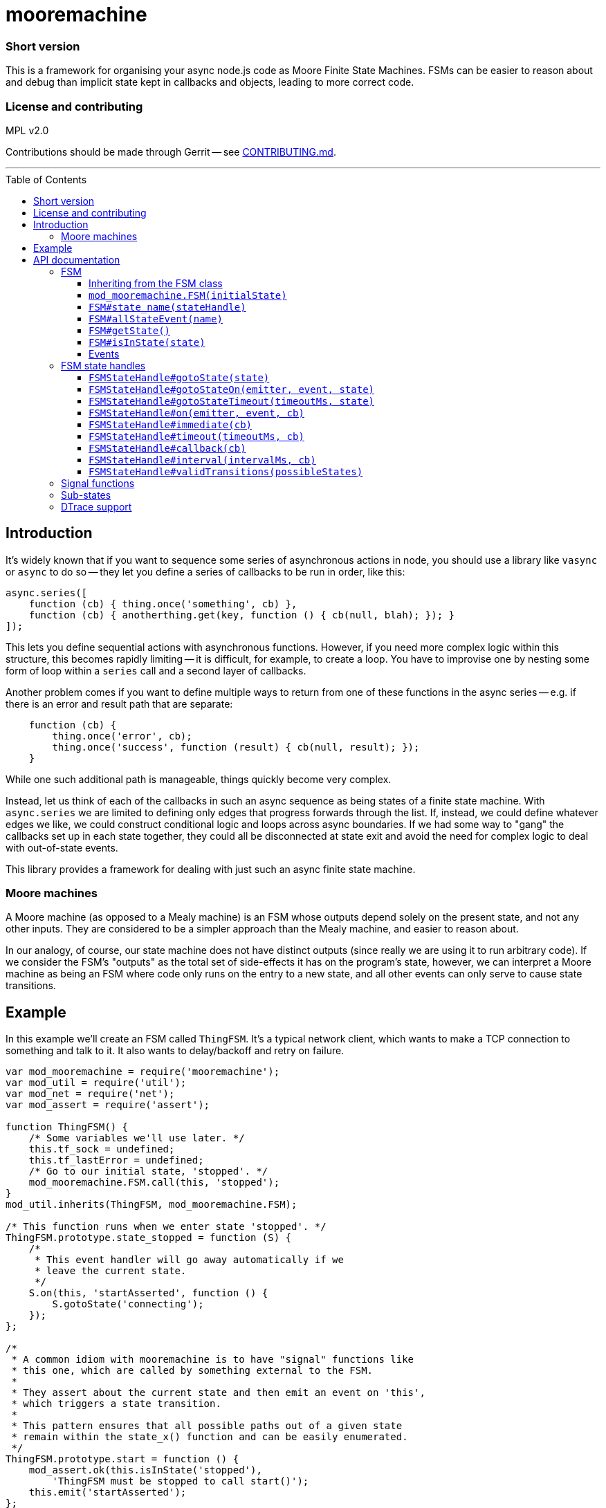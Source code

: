 :toc: macro

# mooremachine

### Short version

This is a framework for organising your async node.js code as Moore
Finite State Machines. FSMs can be easier to reason about and debug than
implicit state kept in callbacks and objects, leading to more correct code.

### License and contributing

MPL v2.0

Contributions should be made through Gerrit -- see
link:./CONTRIBUTING.md[CONTRIBUTING.md].

'''''''''''''''''''''''''''''''''''''''''''''''''''''''''''''''''''''''''''''''

toc::[]

## Introduction

It's widely known that if you want to sequence some series of asynchronous
actions in node, you should use a library like `vasync` or `async` to do so --
they let you define a series of callbacks to be run in order, like this:

```js
async.series([
    function (cb) { thing.once('something', cb) },
    function (cb) { anotherthing.get(key, function () { cb(null, blah); }); }
]);
```

This lets you define sequential actions with asynchronous functions. However, if
you need more complex logic within this structure, this becomes rapidly
limiting -- it is difficult, for example, to create a loop. You have to
improvise one by nesting some form of loop within a `series` call and a second
layer of callbacks.

Another problem comes if you want to define multiple ways to return from one of
these functions in the async series -- e.g. if there is an error and result
path that are separate:

```js
    function (cb) {
        thing.once('error', cb);
        thing.once('success', function (result) { cb(null, result); });
    }
```

While one such additional path is manageable, things quickly become very
complex.

Instead, let us think of each of the callbacks in such an async sequence as
being states of a finite state machine. With `async.series` we are limited to
defining only edges that progress forwards through the list. If, instead, we
could define whatever edges we like, we could construct conditional logic and
loops across async boundaries. If we had some way to "gang" the callbacks set
up in each state together, they could all be disconnected at state exit and
avoid the need for complex logic to deal with out-of-state events.

This library provides a framework for dealing with just such an async finite
state machine.

### Moore machines

A Moore machine (as opposed to a Mealy machine) is an FSM whose outputs depend
solely on the present state, and not any other inputs. They are considered
to be a simpler approach than the Mealy machine, and easier to reason about.

In our analogy, of course, our state machine does not have distinct outputs
(since really we are using it to run arbitrary code). If we consider the FSM's
"outputs" as the total set of side-effects it has on the program's state,
however, we can interpret a Moore machine as being an FSM where code only runs
on the entry to a new state, and all other events can only serve to cause
state transitions.

## Example

In this example we'll create an FSM called `ThingFSM`. It's a typical network
client, which wants to make a TCP connection to something and talk to it. It
also wants to delay/backoff and retry on failure.

```js
var mod_mooremachine = require('mooremachine');
var mod_util = require('util');
var mod_net = require('net');
var mod_assert = require('assert');

function ThingFSM() {
    /* Some variables we'll use later. */
    this.tf_sock = undefined;
    this.tf_lastError = undefined;
    /* Go to our initial state, 'stopped'. */
    mod_mooremachine.FSM.call(this, 'stopped');
}
mod_util.inherits(ThingFSM, mod_mooremachine.FSM);

/* This function runs when we enter state 'stopped'. */
ThingFSM.prototype.state_stopped = function (S) {
    /*
     * This event handler will go away automatically if we
     * leave the current state.
     */
    S.on(this, 'startAsserted', function () {
        S.gotoState('connecting');
    });
};

/*
 * A common idiom with mooremachine is to have "signal" functions like
 * this one, which are called by something external to the FSM.
 *
 * They assert about the current state and then emit an event on 'this',
 * which triggers a state transition.
 *
 * This pattern ensures that all possible paths out of a given state
 * remain within the state_x() function and can be easily enumerated.
 */
ThingFSM.prototype.start = function () {
    mod_assert.ok(this.isInState('stopped'),
        'ThingFSM must be stopped to call start()');
    this.emit('startAsserted');
};

ThingFSM.prototype.state_connecting = function (S) {
    var self = this;
    /*
     * In this state, we take an action upon state entry (we try to
     * open a new socket connection).
     */
    this.tf_sock = mod_net.connect(...);
    /*
     * And we have two possible ways out of this state. Whichever
     * one happens first will automatically tear down the event
     * handlers for the others, making sure we don't leak any
     * handlers or have unexpected transitions later.
     */
    S.on(this.tf_sock, 'connect', function () {
        S.gotoState('connected');
    });
    S.on(this.tf_sock, 'error', function (err) {
        /*
         * Stash the error so we can do something with it later.
         * It's generally fine to store things on 'self' inside an
         * event handler like this, but *actions* should only be taken
         * upon state entry.
         */
        self.tf_lastError = err;
        S.gotoState('error');
    });
};

ThingFSM.prototype.state_error = function (S) {
    var self = this;
    /* Take action: destroy the socket. */
    if (this.tf_sock !== undefined)
        this.tf_sock.destroy();
    this.tf_sock = undefined;
    /* Print an error, do something, check # of retries... */

    /* Retry the connection in 5 seconds */
    S.timeout(5000, function () {
        S.gotoState('connecting');
    });
};

ThingFSM.prototype.state_connected = function (S) {
    /* ... */
};
```

'''''''''''''''''''''''''''''''''''''''''''''''''''''''''''''''''''''''''''''''

# API documentation

## FSM

### Inheriting from the FSM class

Implementations of a state machine should inherit from `mod_mooremachine.FSM`,
using `mod_util.inherits`. The only compulsory methods that the subprototype
must implement are the state callbacks.

### `mod_mooremachine.FSM(initialState)`

Constructor. Must be called by the constructor of the subprototype.

Parameters:

 - `initialState`: String, name of the initial state the FSM will enter at
   startup

### `FSM#state_name(stateHandle)`

State entry functions. These run exactly once, at entry to the new state. They
should take any actions associated with the state and set up any callbacks that
can cause transition out of it.

The `stateHandle` argument is a handle giving access to functions that should be
used to set up events that can lead to a state transition. It provides
replacements for `EventEmitter#on`, `setTimeout`, and other mechanisms for async
event handling, which are automatically torn down as soon as the FSM leaves its
current state. This prevents erroneous state transitions from a dangling
callback left behind by a previous state.

It is permissible to call `stateHandle.gotoState()` immediately within the
`state_` function.

Caution should be used when emitting events or making synchronous calls within a
`state_` function -- if it is possible for the handler of the event or callee to
call back into the FSM or emit an event itself that may cause the FSM to
transition, then the results of this occurring synchronously within the state
entry function may be undesirable. It is highly recommended to emit any events
within a `setImmediate()` callback.

Parameters:

 - `stateHandle`, an Object, instance of `mod_mooremachine.FSMStateHandle`

### `FSM#allStateEvent(name)`

Adds an "all-state event". Should be called in the constructor for an FSM
subclass. Any registered all-state event must have a handler registered on it
after any state transition. This allows you to enforce that particular events
must be handled in every state of the FSM.

Parameters:

 - `name`: String, name of the event

### `FSM#getState()`

Returns a String, full current state of the FSM (including sub-state).

### `FSM#isInState(state)`

Tests whether the FSM is in the given state, or any sub-state of it.

Parameters:

 - `state`: String, state to test for

Returns a Boolean.

### Events

FSM derived subclasses provide one EventEmitter event: `'stateChanged'`. This
event fires after every state transition, and has a single argument (a String,
the name of the new state).

It is important to note that `'stateChanged'` always fires on the *next tick
after* the actual transition has occurred. There is no guarantee that the FSM
is still in the state you received an event for.

The `#isInState()` method is useful to check the current state after you have
received a notification.

The reason why `'stateChanged'` emission is not immediate is so that
interacting FSMs cannot re-enter each others' state transition functions,
making it impossible to enforce post-conditions on the transition (e.g.
the checking of allStateEvents).

'''''''''''''''''''''''''''''''''''''''''''''''''''''''''''''''''''''''''''''''

## FSM state handles

### `FSMStateHandle#gotoState(state)`

Transitions the FSM into the given new state. Can only be called once per state
handle.

Parameters:

 - `state`: a String, name of state to transition into

### `FSMStateHandle#gotoStateOn(emitter, event, state)`

Transitions the FSM into the given new state when `emitter` emits `event`. The
registered callback will be removed if the FSM moves out of the current state.
This is convenient shorthand for writing:

```js
S.on(emitter, event, function () {
    S.gotoState(state);
});
```

### `FSMStateHandle#gotoStateTimeout(timeoutMs, state)`

Transitions the FSM into the given new state after `timeoutMs` milliseconds
have elapsed. The timer is cleared if the FSM moves out of the current state.
This is convenient shorthand for writing:

```js
S.timeout(timeoutMs, function () {
    S.gotoState(state);
});
```

### `FSMStateHandle#on(emitter, event, cb)`

Works like `EventEmitter#on`: equivalent to `emitter.on(event, cb)` but
registers the callback for removal as soon as the FSM moves out of the current
state.

### `FSMStateHandle#immediate(cb)`

Equivalent to `setImmediate(cb)`, but registers the timer for clearing as soon
as the FSM moves out of the current state.

### `FSMStateHandle#timeout(timeoutMs, cb)`

Equivalent to `setTimeout(cb, timeoutMs)`, but registers the timer for clearing
as soon as the FSM moves out of the current state.

Returns the timer handle.

### `FSMStateHandle#callback(cb)`

Wraps an arbitrary callback function in such a way that calling it once the FSM
has left the current state is a no-op.

It's recommended to try to avoid using this if you can (see <<Signal functions>>
below for a possible alternative), but sometimes it is necessary.

Parameters:

 - `cb`: a Function

Returns a Function that takes the same arguments as `cb`.

### `FSMStateHandle#interval(intervalMs, cb)`

Equivalent to `setInterval(cb, intervalMs)`, but registers the timer for
clearing as soon as the FSM moves out of the current state.

Returns the timer handle.

### `FSMStateHandle#validTransitions(possibleStates)`

Should be called from a state entry function. Sets the list of valid transitions
that are possible out of the current state. Any attempt to transition the FSM
out of the current state to a state not on this list (using `gotoState()`) will
throw an error.

Calling `validTransitions` more than once on the same state handle is an error.

Parameters:

 - `possibleStates`: Array of String, names of valid states

'''''''''''''''''''''''''''''''''''''''''''''''''''''''''''''''''''''''''''''''

## Signal functions

One of the key goals of the mooremachine framework is to keep all possible
transitions out of a state together inside the state entry function.

This allows analysis and reasoning about the FSM's movement between states
without having to refer to many parts of the code at once, reducing the
likelihood that possible transitions can go unnoticed.

When FSMs must receive input from outside in order to determine where to
transition to next, the standard method is to do so via event emitter events.

Sometimes, it is desirable for an external component to instead call a method
on the FSM to signal it in some way, instead of emitting an event. This can be
useful to loosen coupling between the components, as well.

When this is desired, the recommended pattern is to use a "signal function":

```js
ThingFSM.prototype.state_stopped = function (S) {
    S.on(this, 'startAsserted', function () {
        S.gotoState('connecting');
    });
};

ThingFSM.prototype.start = function () {
    mod_assert.ok(this.isInState('stopped'),
        'ThingFSM must be stopped to call start()');
    this.emit('startAsserted');
};
```

The two key components of a signal function are:

 * It emits an event on `this`, typically named `verbAsserted`.
 * It must either assert about the current state before emitting, or emit
   only events registered as "all state events".

'''''''''''''''''''''''''''''''''''''''''''''''''''''''''''''''''''''''''''''''

## Sub-states

It is possible to create a "sub-state" with mooremachine FSMs, which "inherits
from" its parent state. For example:

```js
ThingFSM.prototype.state_connected = function (S) {
    S.on(this.tf_sock, 'close', function () {
        S.gotoState('closed');
    });
    if (workAvailable)
        S.gotoState('connected.busy');
    else
        S.gotoState('connected.idle');
};

ThingFSM.prototype.state_connected.busy = function (S) {
    this.tf_sock.ref();
    /* ... */
    S.on(this.tf_work, 'finished', function () {
        S.gotoState('connected');
    });
};

ThingFSM.prototype.state_connected.idle = function (S) {
    this.tf_sock.unref();
    S.on(this, 'workAvailable', function () {
        S.gotoState('connected.busy');
    });
};
```

All event handlers that are set up in the `'connected'` state entry function are
kept when entering `'connected.busy'` or `'connected.idle'`. When changing from
`'connected.busy'` to `'connected.idle'`, the handlers set up in that sub-state
are torn down, but those originating from `'connected'` are kept.

While in a sub-state of `'connected'`, `fsm.isInState('connected')` will
continue to evaluate to `true`. Separate `'stateChanged'` events will be emitted
for each sub-state entered.

Once a handle is used to transition to an unrelated state (e.g. `'closed'` in
the example), all handlers are torn down (from both the parent state and
sub-state) as usual before entering the new state.

'''''''''''''''''''''''''''''''''''''''''''''''''''''''''''''''''''''''''''''''

## DTrace support

Mooremachine has support for DTrace probes using `dtrace-provider` (and
`libusdt`). The following probes are provided under the
`moorefsm$pid` provider:

 * `create-fsm(char *klass, char *id)` -- fired at the creation of a new FSM
   instance. The `klass` argument contains the string name of the constructor
   of the FSM sub-class. The `id` argument contains a short randomly generated
   string that should be unique to this FSM as long as <~6M instances of this
   class exist in the program (it consists of 64 random bits, base64-encoded,
   so about a 1/1M chance of collision at 6M instances).
 * `transition-start(char *klass, char *id, char *oldState, char *newState)` --
   fired at the beginning of an FSM transitioning to a new state.
 * `transition-end(char *klass, char *id, char *oldState, char *newState)` --
   fired at the end of an FSM transitioning to a new state.

For example:

```
dtrace -Zc 'node thingfsm.js' -n '
    moorefsm$target:::transition-start
    /copyinstr(arg0) == "ThingFSM"/
    {
        printf("%s => %s", copyinstr(arg2), copyinstr(arg3));
    }'
```

When used on the `ThingFSM` above might output:

```
CPU     ID                    FUNCTION:NAME
  4   8216 transition-start:transition-start undefined => stopped
  4   8216 transition-start:transition-start stopped => connecting
  4   8216 transition-start:transition-start connecting => error
```

This will list all the transitions of `ThingFSM` instances.

Another example (as a D-script file):

```
uint64_t timeIn[string];

moorefsm$target:::transition-start
/copyinstr(arg0) == "SocketMgrFSM" && copyinstr(arg2) != "undefined"/
{
    this->id = copyinstr(arg1);
    this->state = copyinstr(arg2);
    this->entryTime = timeIn[this->id];
    this->exitTime = timestamp;
    this->time = (this->exitTime - this->entryTime) / 1000000;
    @timeInState[this->state] = quantize(this->time);
}

moorefsm$target:::transition-end
/copyinstr(arg0) == "SocketMgrFSM"/
{
    this->id = copyinstr(arg1);
    timeIn[this->id] = timestamp;
}
```

This reports on the number of milliseconds spent in each state by
all SocketMgrFSM instances in the process.

The output from this could look like:

```
$ dtrace -Zc 'node test.js' -s script.d
...
  error
           value  ------------- Distribution ------------- count
              -1 |                                         0
               0 |@@@@@@@@@@@@@@@@@@@@                     1
               1 |                                         0
               2 |@@@@@@@@@@@@@@@@@@@@                     1
               4 |                                         0

  backoff
           value  ------------- Distribution ------------- count
              -1 |                                         0
               0 |@@@@@@@@@@@@@@@@@@@@                     1
               1 |                                         0
               2 |                                         0
               4 |                                         0
               8 |                                         0
              16 |                                         0
              32 |                                         0
              64 |@@@@@@@@@@@@@@@@@@@@                     1
             128 |                                         0

  connected
           value  ------------- Distribution ------------- count
               2 |                                         0
               4 |@@@@@@@@@@@                              2
               8 |@@@@@@                                   1
              16 |                                         0
              32 |                                         0
              64 |                                         0
             128 |                                         0
             256 |@@@@@@                                   1
             512 |@@@@@@@@@@@@@@@@@                        3
            1024 |                                         0

  connecting
           value  ------------- Distribution ------------- count
              -1 |                                         0
               0 |@@@@@@@@@@@@@@@@@@                       4
               1 |@@@@                                     1
               2 |                                         0
               4 |                                         0
               8 |                                         0
              16 |                                         0
              32 |                                         0
              64 |@@@@                                     1
             128 |                                         0
             256 |@@@@                                     1
             512 |@@@@                                     1
            1024 |@@@@                                     1
            2048 |                                         0
```

It's generally safe enough to use only the `id` of the FSM as a key in an
associative array or aggregation in DTrace, even when tracing multiple
processes. This only becomes a problem if you expect to have more than a few
million FSMs running at the same time on a system (in which case you can scope
it by pid and class as well as key).
